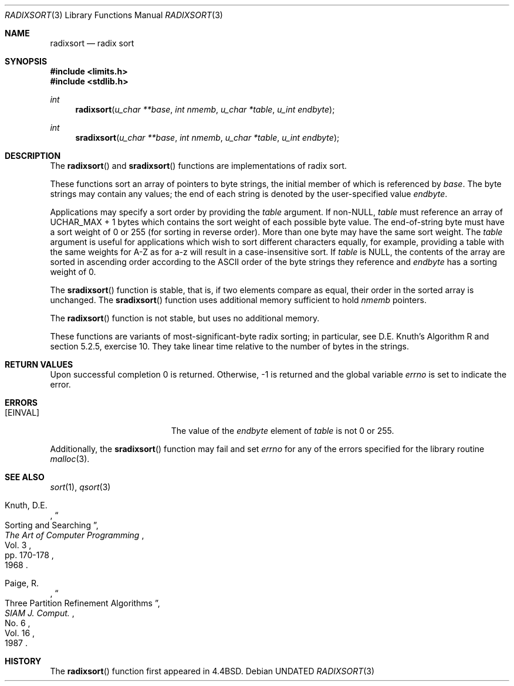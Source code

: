 .\" Copyright (c) 1990, 1991, 1993
.\"	The Regents of the University of California.  All rights reserved.
.\"
.\" %sccs.include.redist.man%
.\"
.\"     @(#)radixsort.3	8.1 (Berkeley) %G%
.\"
.Dd 
.Dt RADIXSORT 3
.Os
.Sh NAME
.Nm radixsort
.Nd radix sort
.Sh SYNOPSIS
.Fd #include <limits.h>
.Fd #include <stdlib.h>
.Ft int
.Fn radixsort "u_char **base" "int nmemb" "u_char *table" "u_int endbyte"
.Ft int
.Fn sradixsort "u_char **base" "int nmemb" "u_char *table" "u_int endbyte"
.Sh DESCRIPTION
The
.Fn radixsort
and
.Fn sradixsort
functions
are implementations of radix sort.
.Pp
These functions sort an array of pointers to byte strings, the initial
member of which is referenced by
.Fa base .
The byte strings may contain any values; the end of each string
is denoted by the user-specified value
.Fa endbyte .
.Pp
Applications may specify a sort order by providing the
.Fa table
argument.
If
.Pf non- Dv NULL , 
.Fa table
must reference an array of
.Dv UCHAR_MAX
+ 1 bytes which contains the sort
weight of each possible byte value.
The end-of-string byte must have a sort weight of 0 or 255
(for sorting in reverse order).
More than one byte may have the same sort weight.
The
.Fa table
argument
is useful for applications which wish to sort different characters
equally, for example, providing a table with the same weights
for A-Z as for a-z will result in a case-insensitive sort.
If
.Fa table
is NULL, the contents of the array are sorted in ascending order
according to the
.Tn ASCII
order of the byte strings they reference and
.Fa endbyte
has a sorting weight of 0.
.Pp
The
.Fn sradixsort
function is stable, that is, if two elements compare as equal, their
order in the sorted array is unchanged.
The
.Fn sradixsort
function uses additional memory sufficient to hold
.Fa nmemb
pointers.
.Pp
The
.Fn radixsort
function is not stable, but uses no additional memory.
.Pp
These functions are variants of most-significant-byte radix sorting; in
particular, see D.E. Knuth's Algorithm R and section 5.2.5, exercise 10.
They take linear time relative to the number of bytes in the strings.
.Sh RETURN VALUES
Upon successful completion 0 is returned.
Otherwise, \-1 is returned and the global variable 
.Va errno
is set to indicate the error.
.Sh ERRORS
.Bl -tag -width Er
.It Bq Er EINVAL
The value of the
.Fa endbyte
element of
.Fa table
is not 0 or 255.
.El
.Pp
Additionally, the
.Fn sradixsort
function
may fail and set
.Va errno
for any of the errors specified for the library routine
.Xr malloc 3 .
.Sh SEE ALSO
.Xr sort 1 ,
.Xr qsort 3
.Pp
.Rs
.%A Knuth, D.E.
.%D 1968
.%B "The Art of Computer Programming"
.%T "Sorting and Searching"
.%V Vol. 3
.%P pp. 170-178
.Re
.Rs
.%A Paige, R.
.%D 1987
.%T "Three Partition Refinement Algorithms"
.%J "SIAM J. Comput."
.%V Vol. 16
.%N No. 6
.Re
.Sh HISTORY
The
.Fn radixsort
function first appeared in 4.4BSD.
